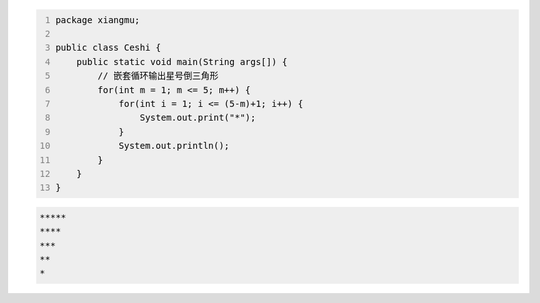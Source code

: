 .. title: Java代码案例42——嵌套循环输出星号倒三角形
.. slug: javadai-ma-an-li-42-qian-tao-xun-huan-shu-chu-xing-hao-dao-san-jiao-xing
.. date: 2022-12-21 22:14:57 UTC+08:00
.. tags: Java代码案例
.. category: Java
.. link: 
.. description: 
.. type: text


.. code-block:: java
    :number-lines:

    package xiangmu;

    public class Ceshi {
        public static void main(String args[]) {
            // 嵌套循环输出星号倒三角形
            for(int m = 1; m <= 5; m++) {
                for(int i = 1; i <= (5-m)+1; i++) {
                    System.out.print("*");
                }
                System.out.println();
            }
        }
    }

.. code-block:: text

    *****
    ****
    ***
    **
    *
